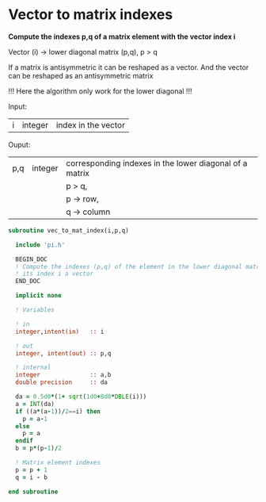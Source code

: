 * Vector to matrix indexes
  
*Compute the indexes p,q of a matrix element with the vector index i*

Vector (i) -> lower diagonal matrix (p,q), p > q

If a matrix is antisymmetric it can be reshaped as a vector. And the
vector can be reshaped as an antisymmetric matrix

\begin{align*}
\begin{pmatrix}
0 & -1 & -2 & -4 \\
1 & 0  & -3 & -5 \\
2 & 3 & 0  & -6  \\
4 & 5 & 6 & 0
\end{pmatrix}
\Leftrightarrow
\begin{pmatrix}
1 & 2 & 3 & 4 & 5 & 6
\end{pmatrix}
\end{align*}

!!! Here the algorithm only work for the lower diagonal !!!

Input:
| i | integer | index in the vector |

Ouput:
| p,q | integer | corresponding indexes in the lower diagonal of a matrix |
|     |         | p > q,                                                  |
|     |         | p -> row,                                               |
|     |         | q -> column                                             |

#+BEGIN_SRC f90 :comments org :tangle vec_to_mat_index.irp.f
subroutine vec_to_mat_index(i,p,q)

  include 'pi.h'

  BEGIN_DOC
  ! Compute the indexes (p,q) of the element in the lower diagonal matrix knowing
  ! its index i a vector
  END_DOC

  implicit none

  ! Variables

  ! in
  integer,intent(in)   :: i
  
  ! out
  integer, intent(out) :: p,q
  
  ! internal 
  integer              :: a,b
  double precision     :: da

  da = 0.5d0*(1+ sqrt(1d0+8d0*DBLE(i)))
  a = INT(da) 
  if ((a*(a-1))/2==i) then
    p = a-1
  else
    p = a
  endif
  b = p*(p-1)/2
 
  ! Matrix element indexes
  p = p + 1
  q = i - b 

end subroutine
#+END_SRC
